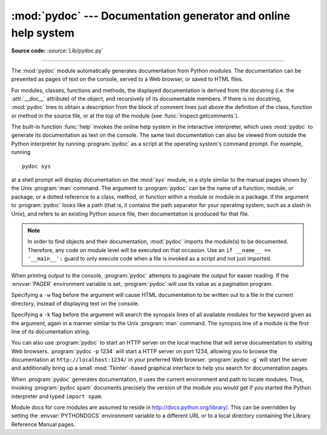 :mod:`pydoc` --- Documentation generator and online help system
===============================================================

.. module:: pydoc
   :synopsis: Documentation generator and online help system.
.. moduleauthor:: Ka-Ping Yee <ping@lfw.org>
.. sectionauthor:: Ka-Ping Yee <ping@lfw.org>


.. versionadded:: 2.1

.. index::
   single: documentation; generation
   single: documentation; online
   single: help; online

**Source code:** :source:`Lib/pydoc.py`

--------------

The :mod:`pydoc` module automatically generates documentation from Python
modules.  The documentation can be presented as pages of text on the console,
served to a Web browser, or saved to HTML files.

For modules, classes, functions and methods, the displayed documentation is
derived from the docstring (i.e. the :attr:`__doc__` attribute) of the object,
and recursively of its documentable members.  If there is no docstring,
:mod:`pydoc` tries to obtain a description from the block of comment lines just
above the definition of the class, function or method in the source file, or at
the top of the module (see :func:`inspect.getcomments`).

The built-in function :func:`help` invokes the online help system in the
interactive interpreter, which uses :mod:`pydoc` to generate its documentation
as text on the console.  The same text documentation can also be viewed from
outside the Python interpreter by running :program:`pydoc` as a script at the
operating system's command prompt. For example, running ::

   pydoc sys

at a shell prompt will display documentation on the :mod:`sys` module, in a
style similar to the manual pages shown by the Unix :program:`man` command.  The
argument to :program:`pydoc` can be the name of a function, module, or package,
or a dotted reference to a class, method, or function within a module or module
in a package.  If the argument to :program:`pydoc` looks like a path (that is,
it contains the path separator for your operating system, such as a slash in
Unix), and refers to an existing Python source file, then documentation is
produced for that file.

.. note::

   In order to find objects and their documentation, :mod:`pydoc` imports the
   module(s) to be documented.  Therefore, any code on module level will be
   executed on that occasion.  Use an ``if __name__ == '__main__':`` guard to
   only execute code when a file is invoked as a script and not just imported.

When printing output to the console, :program:`pydoc` attempts to paginate the
output for easier reading.  If the :envvar:`PAGER` environment variable is set,
:program:`pydoc` will use its value as a pagination program.

Specifying a ``-w`` flag before the argument will cause HTML documentation
to be written out to a file in the current directory, instead of displaying text
on the console.

Specifying a ``-k`` flag before the argument will search the synopsis
lines of all available modules for the keyword given as the argument, again in a
manner similar to the Unix :program:`man` command.  The synopsis line of a
module is the first line of its documentation string.

You can also use :program:`pydoc` to start an HTTP server on the local machine
that will serve documentation to visiting Web browsers. :program:`pydoc -p 1234`
will start a HTTP server on port 1234, allowing you to browse
the documentation at ``http://localhost:1234/`` in your preferred Web browser.
:program:`pydoc -g` will start the server and additionally bring up a
small :mod:`Tkinter`\ -based graphical interface to help you search for
documentation pages.

When :program:`pydoc` generates documentation, it uses the current environment
and path to locate modules.  Thus, invoking :program:`pydoc spam`
documents precisely the version of the module you would get if you started the
Python interpreter and typed ``import spam``.

Module docs for core modules are assumed to reside in
http://docs.python.org/library/.  This can be overridden by setting the
:envvar:`PYTHONDOCS` environment variable to a different URL or to a local
directory containing the Library Reference Manual pages.


